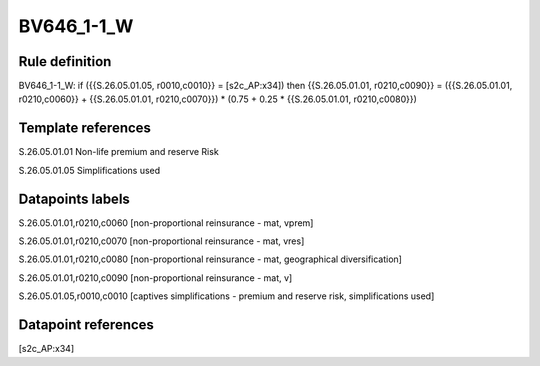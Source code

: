 ===========
BV646_1-1_W
===========

Rule definition
---------------

BV646_1-1_W: if ({{S.26.05.01.05, r0010,c0010}} = [s2c_AP:x34]) then {{S.26.05.01.01, r0210,c0090}} = ({{S.26.05.01.01, r0210,c0060}} + {{S.26.05.01.01, r0210,c0070}}) * (0.75 + 0.25 * {{S.26.05.01.01, r0210,c0080}})


Template references
-------------------

S.26.05.01.01 Non-life premium and reserve Risk

S.26.05.01.05 Simplifications used


Datapoints labels
-----------------

S.26.05.01.01,r0210,c0060 [non-proportional reinsurance - mat, vprem]

S.26.05.01.01,r0210,c0070 [non-proportional reinsurance - mat, vres]

S.26.05.01.01,r0210,c0080 [non-proportional reinsurance - mat, geographical diversification]

S.26.05.01.01,r0210,c0090 [non-proportional reinsurance - mat, v]

S.26.05.01.05,r0010,c0010 [captives simplifications - premium and reserve risk, simplifications used]



Datapoint references
--------------------

[s2c_AP:x34]